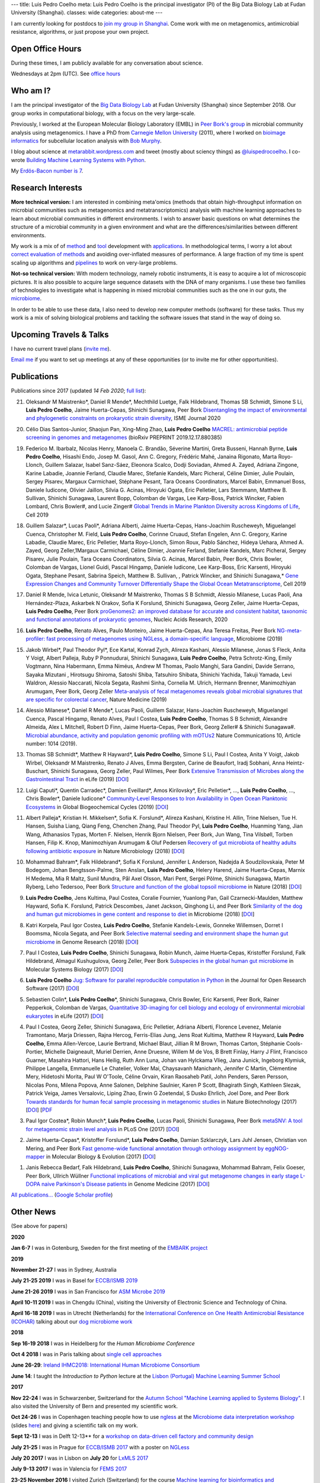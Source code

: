---
title: Luis Pedro Coelho
meta: Luis Pedro Coelho is the principal investigator (PI) of the Big Data Biology Lab at Fudan University (Shanghai).
classes: wide
categories: about-me
---

I am currently looking for postdocs to `join my group in Shanghai
<http://big-data-biology.org/positions>`__. Come work with me on metagenomics,
antimicrobial resistance, algorithms, or just propose your own project.

Open Office Hours
=================

During these times, I am publicly available for any conversation about science.

Wednesdays at 2pm (UTC). See `office hours <office-hours/>`__

Who am I?
=========

.. image:: /files/photos/2019-09-22/LuisPedroCoelho.jpeg
   :width: 36%
   :alt: Luis Pedro Coelho
   :class: float-right


I am the principal investigator of the `Big Data Biology Lab
<http://big-data-biology.org>`__ at Fudan University (Shanghai) since September
2018. Our group works in computational biology, with a focus on the very
large-scale.


Previously, I worked at the European Molecular Biology
Laboratory (EMBL) in `Peer Bork's group <http://www.embl.de/~bork/>`__ in
microbial community analysis using metagenomics. I have a PhD from `Carnegie
Mellon University <http://www.compbio.cmu.edu/>`_ (2011), where I worked on
`bioimage informatics <http://en.wikipedia.org/wiki/Bioimage_informatics>`__
for subcellular location analysis with `Bob Murphy
<http://murphylab.web.cmu.edu/>`__.

I blog about science at `metarabbit.wordpress.com
<http://metarabbit.wordpress.com>`__ and tweet (mostly about sciency things) as
`@luispedrocoelho <https://twitter.com/luispedrocoelho>`__. I co-wrote
`Building Machine Learning Systems with Python
<http://www.packtpub.com/building-machine-learning-systems-with-python/book>`__.

My `Erdös-Bacon number is 7 </erdos-bacon>`__.

Research Interests
==================

**More technical version:** I am interested in combining meta'omics (methods
that obtain high-throughput information on microbial communities such as
metagenomics and metatranscriptomics) analysis with machine learning approaches
to learn about microbial communities in different environments. I wish to
answer basic questions on what determines the structure of a microbial
community in a given environment and what are the differences/similarities
between different environments.

My work is a mix of of `method
<http://www.nature.com/nmeth/journal/v10/n12/abs/nmeth.2693.html>`__ and `tool
<http://ngless.embl.de>`__ development with `applications
<http://doi.org/10.1126/science.1261359>`__.  In methodological terms, I worry
a lot about `correct evaluation of methods
<http://luispedro.org/projects/gen-classification>`__ and avoiding
over-inflated measures of performance. A large fraction of my time is spent
scaling up algorithms and `pipelines <http://doi.org/10.5334/jors.161>`__ to
work on very-large problems.

**Not-so technical version:** With modern technology, namely robotic
instruments, it is easy to acquire a lot of microscopic pictures. It is also
possible to acquire large sequence datasets with the DNA of many organisms. I
use these two families of technologies to investigate what is happening in
mixed microbial communities such as the one in our guts, the `microbiome
<http://en.wikipedia.org/wiki/Microbiome>`__.

In order to be able to use these data, I also need to develop new computer
methods (software) for these tasks. Thus my work is a mix of solving biological
problems and tackling the software issues that stand in the way of doing so.



Upcoming Travels & Talks
========================

I have no current travel plans (`invite me <mailto:luis@luispedro.org>`__).

`Email me <mailto:luis@luispedro.org>`__ if you want to set up meetings at
any of these opportunities (or to invite me for other opportunities).

Publications
============

Publications since 2017 (updated *14 Feb 2020*; `full list </publications>`__):

21. Oleksandr M Maistrenko\*, Daniel R Mende\*, Mechthild Luetge, Falk
    Hildebrand, Thomas SB Schmidt, Simone S Li, **Luis Pedro Coelho**, Jaime
    Huerta-Cepas, Shinichi Sunagawa, Peer Bork `Disentangling the impact of
    environmental and phylogenetic constraints on prokaryotic strain diversity
    <https://www.nature.com/articles/s41396-020-0600-z>`__, ISME Journal 2020

20. Célio Dias Santos-Junior, Shaojun Pan, Xing-Ming Zhao, **Luis Pedro
    Coelho**  `MACREL: antimicrobial peptide screening in genomes and
    metagenomes <https://doi.org/10.1101/2019.12.17.880385>`__ (bioRxiv
    PREPRINT 2019.12.17.880385)

19. Federico M. Ibarbalz, Nicolas Henry, Manoela C. Brandão, Séverine Martini,
    Greta Busseni, Hannah Byrne, **Luis Pedro Coelho**, Hisashi Endo, Josep M.
    Gasol, Ann C. Gregory, Frédéric Mahé, Janaina Rigonato, Marta Royo-Llonch,
    Guillem Salazar, Isabel Sanz-Sáez, Eleonora Scalco, Dodji Soviadan, Ahmed
    A. Zayed, Adriana Zingone, Karine Labadie, Joannie Ferland, Claudie Marec,
    Stefanie Kandels, Marc Picheral, Céline Dimier, Julie Poulain, Sergey
    Pisarev, Margaux Carmichael, Stéphane Pesant, Tara Oceans Coordinators,
    Marcel Babin, Emmanuel Boss, Daniele Iudicone, Olivier Jaillon, Silvia G.
    Acinas, Hiroyuki Ogata, Eric Pelletier, Lars Stemmann, Matthew B. Sullivan,
    Shinichi Sunagawa, Laurent Bopp, Colomban de Vargas, Lee Karp-Boss, Patrick
    Wincker, Fabien Lombard, Chris Bowler#, and Lucie Zinger#
    `Global Trends in Marine Plankton Diversity across Kingdoms of Life
    <https://www.cell.com/cell/fulltext/S0092-8674(19)31124-9>`__, Cell 2019

18. Guillem Salazar*, Lucas Paoli*, Adriana Alberti, Jaime Huerta-Cepas,
    Hans-Joachim Ruscheweyh, Miguelangel Cuenca, Christopher M. Field, **Luis
    Pedro Coelho**, Corinne Cruaud, Stefan Engelen, Ann C. Gregory, Karine
    Labadie, Claudie Marec, Eric Pelletier, Marta Royo-Llonch, Simon Roux,
    Pablo Sánchez, Hideya Uehara, Ahmed A. Zayed, Georg Zeller,1Margaux
    Carmichael, Céline Dimier, Joannie Ferland, Stefanie Kandels, Marc
    Picheral, Sergey Pisarev, Julie Poulain, Tara Oceans Coordinators, Silvia
    G. Acinas, Marcel Babin, Peer Bork, Chris Bowler, Colomban de Vargas,
    Lionel Guidi, Pascal Hingamp, Daniele Iudicone, Lee Karp-Boss, Eric
    Karsenti, Hiroyuki Ogata, Stephane Pesant, Sabrina Speich, Matthew B.
    Sullivan, , Patrick Wincker, and Shinichi Sunagawa,* `Gene Expression
    Changes and Community Turnover Differentially Shape the Global Ocean
    Metatranscriptome
    <https://www.cell.com/cell/fulltext/S0092-8674(19)31164-X>`__, Cell 2019

17. Daniel R Mende, Ivica Letunic, Oleksandr M Maistrenko, Thomas S B Schmidt,
    Alessio Milanese, Lucas Paoli, Ana Hernández-Plaza, Askarbek N Orakov,
    Sofia K Forslund, Shinichi Sunagawa, Georg Zeller, Jaime Huerta-Cepas,
    **Luis Pedro Coelho**, Peer Bork `proGenomes2: an improved database for
    accurate and consistent habitat, taxonomic and functional annotations of
    prokaryotic genomes <https://doi.org/10.1093/nar/gkz1002>`__, Nucleic Acids
    Research, 2020

16. **Luis Pedro Coelho**, Renato Alves, Paulo Monteiro, Jaime Huerta-Cepas,
    Ana Teresa Freitas, Peer Bork `NG-meta-profiler: fast processing of
    metagenomes using NGLess, a domain-specific language
    <https://doi.org/10.1186/s40168-019-0684-8>`__, Microbiome (2019)

15. Jakob Wirbel\*, Paul Theodor Pyl\*, Ece Kartal, Konrad Zych, Alireza
    Kashani, Alessio Milanese, Jonas S Fleck, Anita Y Voigt, Albert Palleja,
    Ruby P Ponnudurai, Shinichi Sunagawa, **Luis Pedro Coelho**, Petra
    Schrotz-King, Emily Vogtmann, Nina Habermann, Emma Niméus, Andrew M Thomas,
    Paolo Manghi, Sara Gandini, Davide Serrano, Sayaka Mizutani , Hirotsugu
    Shiroma, Satoshi Shiba, Tatsuhiro Shibata, Shinichi Yachida, Takuji Yamada,
    Levi Waldron, Alessio Naccarati, Nicola Segata, Rashmi Sinha, Cornelia M.
    Ulrich, Hermann Brenner, Manimozhiyan Arumugam, Peer Bork, Georg Zeller
    `Meta-analysis of fecal metagenomes reveals global microbial signatures
    that are specific for colorectal cancer
    <https://doi.org/10.1038/s41591-019-0406-6>`__, Nature Medicine (2019)

14. Alessio Milanese\*, Daniel R Mende\*, Lucas Paoli, Guillem Salazar,
    Hans-Joachim Ruscheweyh, Miguelangel Cuenca, Pascal Hingamp, Renato Alves,
    Paul I Costea, **Luis Pedro Coelho**, Thomas S B Schmidt, Alexandre
    Almeida, Alex L Mitchell, Robert D Finn, Jaime Huerta-Cepas, Peer Bork,
    Georg Zeller# & Shinichi Sunagawa#. `Microbial abundance, activity and
    population genomic profiling with mOTUs2
    <https://doi.org/10.1038/s41467-019-08844-4>`__ Nature Communications 10,
    Article number: 1014 (2019).

13. Thomas SB Schmidt\*, Matthew R Hayward\*, **Luis Pedro Coelho**, Simone S
    Li, Paul I Costea, Anita Y Voigt, Jakob Wirbel, Oleksandr M Maistrenko,
    Renato J Alves, Emma Bergsten, Carine de Beaufort, Iradj Sobhani, Anna
    Heintz-Buschart, Shinichi Sunagawa, Georg Zeller, Paul Wilmes, Peer Bork
    `Extensive Transmission of Microbes along the Gastrointestinal Tract
    <https://elifesciences.org/articles/42693>`__ in eLife (2019) [`DOI
    <https://doi.org/10.7554/eLife.42693>`__]

12. Luigi Caputi\*, Quentin Carradec\*, Damien Eveillard\*, Amos Kirilovsky\*, Eric
    Pelletier\*, ..., **Luis Pedro Coelho**, ..., Chris Bowler\*, Daniele
    Iudicone\* `Community‐Level Responses to Iron Availability in Open Ocean
    Planktonic Ecosystems
    <https://agupubs.onlinelibrary.wiley.com/doi/abs/10.1029/2018GB006022>`__
    in Global Biogeochemical Cycles (2019) [`DOI <https://doi.org/10.1029/2018GB006022>`__]

11. Albert Palleja\*, Kristian H. Mikkelsen\*, Sofia K. Forslund\*, Alireza
    Kashani, Kristine H. Allin, Trine Nielsen, Tue H. Hansen, Suisha Liang,
    Qiang Feng, Chenchen Zhang, Paul Theodor Pyl, **Luis Pedro Coelho**,
    Huanming Yang, Jian Wang, Athanasios Typas, Morten F. Nielsen, Henrik Bjorn
    Nielsen, Peer Bork, Jun Wang, Tina Vilsbøll, Torben Hansen, Filip K. Knop,
    Manimozhiyan Arumugam & Oluf Pedersen `Recovery of gut microbiota of
    healthy adults following antibiotic exposure
    <https://www.nature.com/articles/s41564-018-0257-9>`__ in Nature
    Microbiology (2018) [`DOI <https://doi.org/10.1038/s41564-018-0257-9>`__]

10. Mohammad Bahram\*, Falk Hildebrand\*, Sofia K Forslund, Jennifer L
    Anderson, Nadejda A Soudzilovskaia, Peter M Bodegom, Johan
    Bengtsson-Palme, Sten Anslan, **Luis Pedro Coelho**, Helery Harend, Jaime
    Huerta-Cepas, Marnix H Medema, Mia R Maltz, Sunil Mundra, Pål Axel Olsson,
    Mari Pent, Sergei Põlme, Shinichi Sunagawa, Martin Ryberg, Leho Tedersoo,
    Peer Bork `Structure and function of the global topsoil microbiome
    <https://www.nature.com/articles/s41586-018-0386-6>`__ in Nature (2018)
    [`DOI <https://doi.org/10.1038/s41586-018-0386-6>`__]

9.  **Luis Pedro Coelho**, Jens Kultima, Paul Costea, Coralie Fournier,
    Yuanlong Pan, Gail Czarnecki-Maulden, Matthew Hayward, Sofia K. Forslund,
    Patrick Descombes, Janet Jackson, Qinghong Li, and Peer Bork `Similarity of
    the dog and human gut microbiomes in gene content and response to diet
    <https://microbiomejournal.biomedcentral.com/articles/10.1186/s40168-018-0450-3>`__
    in Microbiome (2018) [`DOI <https://doi.org/10.1186/s40168-018-0450-3>`__]
   
8.  Katri Korpela, Paul Igor Costea, **Luis Pedro Coelho**, Stefanie
    Kandels-Lewis, Gonneke Willemsen, Dorret I Boomsma, Nicola Segata, and Peer
    Bork `Selective maternal seeding and environment shape the human gut
    microbiome
    <https://genome.cshlp.org/content/early/2018/03/01/gr.233940.117.abstract>`__
    in Genome Research (2018) [`DOI <https://doi.org/10.1101/gr.233940.117>`__]
   
7.  Paul I Costea, **Luis Pedro Coelho**, Shinichi Sunagawa, Robin Munch, Jaime
    Huerta‐Cepas, Kristoffer Forslund, Falk Hildebrand, Almagul Kushugulova,
    Georg Zeller, Peer Bork `Subspecies in the global human gut microbiome
    <http://msb.embopress.org/content/13/12/960>`__ in Molecular Systems
    Biology (2017) [`DOI <http://doi.org/10.15252/msb.20177589>`__]
   
6.  **Luis Pedro Coelho** `Jug: Software for parallel reproducible computation
    in Python
    <https://openresearchsoftware.metajnl.com/articles/10.5334/jors.161/>`__ in
    the Journal for Open Research Software (2017) [`DOI
    <http://doi.org/10.5334/jors.161>`__]
   
5.  Sebastien Colin\*, **Luis Pedro Coelho**\*, Shinichi Sunagawa, Chris
    Bowler, Eric Karsenti, Peer Bork, Rainer Pepperkok, Colomban de Vargas,
    `Quantitative 3D-imaging for cell biology and ecology of environmental
    microbial eukaryotes <http://doi.org/10.7554/eLife.26066.001>`__ in eLife
    (2017) [`DOI <http://doi.org/10.7554/eLife.26066.001>`__]

4.  Paul I Costea, Georg Zeller, Shinichi Sunagawa, Eric Pelletier, Adriana
    Alberti, Florence Levenez, Melanie Tramontano, Marja Driessen, Rajna
    Hercog, Ferris-Elias Jung, Jens Roat Kultima, Matthew R Hayward, **Luis
    Pedro Coelho**, Emma Allen-Vercoe, Laurie Bertrand, Michael Blaut, Jillian
    R M Brown, Thomas Carton, Stéphanie Cools-Portier, Michelle Daigneault,
    Muriel Derrien, Anne Druesne, Willem M de Vos, B Brett Finlay, Harry J
    Flint, Francisco Guarner, Masahira Hattori, Hans Heilig, Ruth Ann Luna,
    Johan van Hylckama Vlieg, Jana Junick, Ingeborg Klymiuk, Philippe Langella,
    Emmanuelle Le Chatelier, Volker Mai, Chaysavanh Manichanh, Jennifer C
    Martin, Clémentine Mery, Hidetoshi Morita, Paul W O'Toole, Céline Orvain,
    Kiran Raosaheb Patil, John Penders, Søren Persson, Nicolas Pons, Milena
    Popova, Anne Salonen, Delphine Saulnier, Karen P Scott, Bhagirath Singh,
    Kathleen Slezak, Patrick Veiga, James Versalovic, Liping Zhao, Erwin G
    Zoetendal, S Dusko Ehrlich, Joel Dore, and Peer Bork `Towards standards for
    human fecal sample processing in metagenomic studies
    <https://www.nature.com/nbt/journal/vaop/ncurrent/full/nbt.3960.html>`__
    in Nature Biotechnology (2017) [`DOI <https://doi.org/10.1038/nbt.3960>`__]
    [`PDF <http://www.bork.embl.de/publication/pdf/28967887.pdf>`__

3.  Paul Igor Costea*, Robin Munch*, **Luis Pedro Coelho**, Lucas Paoli,
    Shinichi Sunagawa, Peer Bork `metaSNV: A tool for metagenomic strain level
    analysis
    <http://journals.plos.org/plosone/article?id=10.1371/journal.pone.0182392>`__
    in PLoS One (2017) [`DOI <https://doi.org/10.1371/journal.pone.0182392>`__]

2.  Jaime Huerta-Cepas\*, Kristoffer Forslund\*, **Luis Pedro Coelho**, Damian
    Szklarczyk, Lars Juhl Jensen, Christian von Mering, and Peer Bork `Fast
    genome-wide functional annotation through orthology assignment by
    eggNOG-mapper
    <https://academic.oup.com/mbe/article/3782716/Fast-genome-wide-functional-annotation-through>`__
    in Molecular Biology & Evolution (2017) [`DOI
    <https://doi.org/10.1093/molbev/msx148>`__]

1.  Janis Rebecca Bedarf, Falk Hildebrand, **Luis Pedro Coelho**, Shinichi
    Sunagawa, Mohammad Bahram, Felix Goeser, Peer Bork, Ullrich Wüllner
    `Functional implications of microbial and viral gut metagenome changes in
    early stage L-DOPA naive Parkinson's Disease patients <https://genomemedicine.biomedcentral.com/articles/10.1186/s13073-017-0428-y>`__ in Genome Medicine
    (2017) [`DOI
    <https://doi.org/10.1186/s13073-017-0428-y>`__]

`All publications... </publications>`__ (`Google Scholar profile <https://scholar.google.com/citations?user=qTYua0cAAAAJ&hl=en>`__)


Other News
==========

.. When updating this, update news.rst

(See above for papers)

**2020**

**Jan 6-7** I was in Gotenburg, Sweden for the first meeting of the `EMBARK
project <http://antimicrobialresistance.eu/>`__

**2019**

**November 21-27** I was in Sydney, Australia

**July 21-25 2019** I was in Basel for `ECCB/ISMB 2019
<https://www.iscb.org/ismbeccb2019>`__

**June 21-26 2019** I was in San Francisco for `ASM Microbe 2019
<https://asm.org/Events/ASM-Microbe/Home>`__

**April 10-11 2019** I was in Chengdu (China), visiting the University of
Electronic Science and Technology of China.

**April 16-18 2019** I was in Utrecht (Netherlands) for the
`International Conference on One Health Antimicrobial Resistance (ICOHAR)
<http://www.icohar2019.org/icohar2019.html>`__ talking about our `dog
microbiome work <https://doi.org/10.1186/s40168-018-0450-3>`__

**2018**

**Sep 16-19 2018** I was in Heidelberg for the *Human Microbiome Conference*

**Oct 4 2018** I was in Paris talking about `single cell approaches
<https://pasic-2018.sciencesconf.org/>`__

**June 26-29**: `Ireland IHMC2018: International Human Microbiome Consortium
<http://apc.ucc.ie/ihmc-2018/>`__

**June 14**: I taught the *Introduction to Python* lecture at the `Lisbon
(Portugal) Machine Learning Summer School <http://lxmls.it.pt/2018/>`__

**2017**

**Nov 22-24** I was in Schwarzenber, Switzerland for the `Autumn School
"Machine Learning applied to Systems Biology"
<http://www.sib.swiss/training/upcoming-training-events/2017-11-autumn-school>`__.
I also visited the University of Bern and presented my scientific work.


**Oct 24-26** I was in Copenhagen teaching people how to use `ngless
<http://ngless.embl.de>`__ at the `Microbiome data interpretation workshop
<https://www.eventbrite.com/e/workshop-microbiome-data-interpretation-tickets-34791984763>`__
(slides `here
<http://ngless.embl.de/_static/gut-metagenomics-tutorial-presentation/gut_specI_tutorial.html>`__)
and giving a scientific talk on my work.

**Sept 12-13** I was in Delft 12-13** for a `workshop on data-driven cell
factory and community design
<https://www.eventbrite.com/e/hands-on-introduction-to-data-driven-cell-factory-and-community-design-tickets-35694722877>`__

**July 21-25** I was in Prague for `ECCB/ISMB 2017
<https://www.iscb.org/ismbeccb2017>`__ with a poster on `NGLess
<http://ngless.embl.de>`__

**July 20 2017** I was in Lisbon on **July 20** for `LxMLS 2017
<http://lxmls.it.pt/2017/>`__

**July 9-13 2017** I was in Valencia for `FEMS 2017
<http://fems-microbiology2017.kenes.com>`__

**23-25 November 2016** I visited Zurich (Switzerland) for the course `Machine
learning for bioinformatics and computational biology
<http://www.sib.swiss/training/for-sib-phd-students/phd-training-events/training-for-phds/ml-for-bioinformatics-and-computational-biology>`__


**7 March 2016** I am now an Associate Editor of the `Journal of Open Research
Software <http://openresearchsoftware.metajnl.com/>`__

**22-25 August 2015**  Visiting Tallinn (Estonia)

**17 August 2015** The project `ngless is now open source
<http://ngless.embl.de/>`__

**16 July 2015** I will be teaching at the `Lisbon Machine Learning School
<http://lxmls.it.pt/2015/>`__

**15-17 June 2015** I will be in beautiful San Sebastian (Spain) for a software
carpentry workshop (and some holiday time).

**March 31-April 2** I attended the `International Human
Microbiome Congress (IHMC) <http://www.ihmc2015.org/>`__ in Luxembourg

**February 2015** I was in Granada for the *2015 Aquatic Sciences Meeting*,
giving `a talk on the 26th on our metagenomics work
<http://www.sgmeet.com/aslo/granada2015/sessionschedule.asp?SessionID=075>`__

**November 2014** I am the lead organizer for a `software carpentry workshop at
EMBL <http://www.embl.de/training/events/2014/SWC14-01/index.html>`__.

**September 2014** Keynote talk in `Python San Sebastien <http://pyss.org/>`__
[`Online talk </files/talks/2014/09-pyss/pyss14.html>`__]

**July 2014** Progression (in which I played the character *Luis*) has been
released at New Filmmakers in NYC. See the film at the `Big Bear Film festival
<http://www.bigbearfilmfestival.com/progression/>`__

**February 2014** I'm now a certified `Software Carpentry instructor
<http://software-carpentry.org/pages/team.html>`__

**November 2013** I'm a member of the `programme committee
<http://dils2014.inesc-id.pt/?page_id=240>`__ for `DILS 2014
<http://dils2014.inesc-id.pt/>`__ (10th International Conference on Data
Integration in the Life Sciences)

**July 2013** I got a prize in the `ICSB Computational Biology Wikipedia
Competition
<http://www.ploscompbiol.org/article/info:doi/10.1371/journal.pcbi.1003242>`__
for work on the `Bioimage Informatics page
<http://en.wikipedia.org/wiki/Bioimage_informatics>`__

`older news items ... </news>`__

